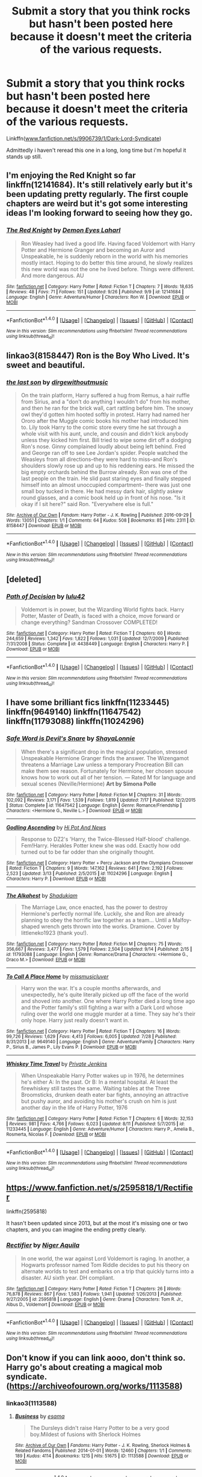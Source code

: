 #+TITLE: Submit a story that you think rocks but hasn't been posted here because it doesn't meet the criteria of the various requests.

* Submit a story that you think rocks but hasn't been posted here because it doesn't meet the criteria of the various requests.
:PROPERTIES:
:Author: viol8er
:Score: 15
:DateUnix: 1475276794.0
:DateShort: 2016-Oct-01
:FlairText: Recommendation
:END:
Linkffn([[http://www.fanfiction.net/s/9906739/1/Dark-Lord-Syndicate][www.fanfiction.net/s/9906739/1/Dark-Lord-Syndicate]])

Admittedly i haven't reread this one in a long, long time but i'm hopeful it stands up still.


** I'm enjoying the Red Knight so far linkffn(12141684). It's still relatively early but it's been updating pretty regularly. The first couple chapters are weird but it's got some interesting ideas I'm looking forward to seeing how they go.
:PROPERTIES:
:Score: 8
:DateUnix: 1475279751.0
:DateShort: 2016-Oct-01
:END:

*** [[http://www.fanfiction.net/s/12141684/1/][*/The Red Knight/*]] by [[https://www.fanfiction.net/u/335892/Demon-Eyes-Laharl][/Demon Eyes Laharl/]]

#+begin_quote
  Ron Weasley had lived a good life. Having faced Voldemort with Harry Potter and Hermione Granger and becoming an Auror and Unspeakable, he is suddenly reborn in the world with his memories mostly intact. Hoping to do better this time around, he slowly realizes this new world was not the one he lived before. Things were different. And more dangerous. AU
#+end_quote

^{/Site/: [[http://www.fanfiction.net/][fanfiction.net]] *|* /Category/: Harry Potter *|* /Rated/: Fiction T *|* /Chapters/: 7 *|* /Words/: 18,635 *|* /Reviews/: 48 *|* /Favs/: 71 *|* /Follows/: 151 *|* /Updated/: 9/26 *|* /Published/: 9/9 *|* /id/: 12141684 *|* /Language/: English *|* /Genre/: Adventure/Humor *|* /Characters/: Ron W. *|* /Download/: [[http://www.ff2ebook.com/old/ffn-bot/index.php?id=12141684&source=ff&filetype=epub][EPUB]] or [[http://www.ff2ebook.com/old/ffn-bot/index.php?id=12141684&source=ff&filetype=mobi][MOBI]]}

--------------

*FanfictionBot*^{1.4.0} *|* [[[https://github.com/tusing/reddit-ffn-bot/wiki/Usage][Usage]]] | [[[https://github.com/tusing/reddit-ffn-bot/wiki/Changelog][Changelog]]] | [[[https://github.com/tusing/reddit-ffn-bot/issues/][Issues]]] | [[[https://github.com/tusing/reddit-ffn-bot/][GitHub]]] | [[[https://www.reddit.com/message/compose?to=tusing][Contact]]]

^{/New in this version: Slim recommendations using/ ffnbot!slim! /Thread recommendations using/ linksub(thread_id)!}
:PROPERTIES:
:Author: FanfictionBot
:Score: 3
:DateUnix: 1475279783.0
:DateShort: 2016-Oct-01
:END:


** linkao3(8158447) Ron is the Boy Who Lived. It's sweet and beautiful.
:PROPERTIES:
:Score: 7
:DateUnix: 1475314071.0
:DateShort: 2016-Oct-01
:END:

*** [[http://archiveofourown.org/works/8158447][*/the last son/*]] by [[http://www.archiveofourown.org/users/dirgewithoutmusic/pseuds/dirgewithoutmusic][/dirgewithoutmusic/]]

#+begin_quote
  On the train platform, Harry suffered a hug from Remus, a hair ruffle from Sirius, and a "don't do anything I wouldn't do" from his mother, and then he ran for the brick wall, cart rattling before him. The snowy owl they'd gotten him hooted softly in protest. Harry had named her Ororo after the Muggle comic books his mother had introduced him to. Lily took Harry to the comic store every time he sat through a whole visit with his aunt, uncle, and cousin and didn't kick anybody unless they kicked him first. Bill tried to wipe some dirt off a dodging Ron's nose. Ginny complained loudly about being left behind. Fred and George ran off to see Lee Jordan's spider. People watched the Weasleys from all directions--they were hard to miss--and Ron's shoulders slowly rose up and up to his reddening ears. He missed the big empty orchards behind the Burrow already. Ron was one of the last people on the train. He slid past staring eyes and finally stepped himself into an almost unoccupied compartment-- there was just one small boy tucked in there. He had messy dark hair, slightly askew round glasses, and a comic book held up in front of his nose. "Is it okay if I sit here?" said Ron. "Everywhere else is full."
#+end_quote

^{/Site/: [[http://www.archiveofourown.org/][Archive of Our Own]] *|* /Fandom/: Harry Potter - J. K. Rowling *|* /Published/: 2016-09-29 *|* /Words/: 13051 *|* /Chapters/: 1/1 *|* /Comments/: 64 *|* /Kudos/: 508 *|* /Bookmarks/: 85 *|* /Hits/: 2311 *|* /ID/: 8158447 *|* /Download/: [[http://archiveofourown.org/downloads/di/dirgewithoutmusic/8158447/the%20last%20son.epub?updated_at=1475122217][EPUB]] or [[http://archiveofourown.org/downloads/di/dirgewithoutmusic/8158447/the%20last%20son.mobi?updated_at=1475122217][MOBI]]}

--------------

*FanfictionBot*^{1.4.0} *|* [[[https://github.com/tusing/reddit-ffn-bot/wiki/Usage][Usage]]] | [[[https://github.com/tusing/reddit-ffn-bot/wiki/Changelog][Changelog]]] | [[[https://github.com/tusing/reddit-ffn-bot/issues/][Issues]]] | [[[https://github.com/tusing/reddit-ffn-bot/][GitHub]]] | [[[https://www.reddit.com/message/compose?to=tusing][Contact]]]

^{/New in this version: Slim recommendations using/ ffnbot!slim! /Thread recommendations using/ linksub(thread_id)!}
:PROPERTIES:
:Author: FanfictionBot
:Score: 8
:DateUnix: 1475314102.0
:DateShort: 2016-Oct-01
:END:


** [deleted]
:PROPERTIES:
:Score: 5
:DateUnix: 1475278974.0
:DateShort: 2016-Oct-01
:END:

*** [[http://www.fanfiction.net/s/4438449/1/][*/Path of Decision/*]] by [[https://www.fanfiction.net/u/1642833/lulu42][/lulu42/]]

#+begin_quote
  Voldemort is in power, but the Wizarding World fights back. Harry Potter, Master of Death, is faced with a choice, move forward or change everything? Sandman Crossover COMPLETED!
#+end_quote

^{/Site/: [[http://www.fanfiction.net/][fanfiction.net]] *|* /Category/: Harry Potter *|* /Rated/: Fiction T *|* /Chapters/: 60 *|* /Words/: 244,659 *|* /Reviews/: 1,342 *|* /Favs/: 1,822 *|* /Follows/: 1,031 *|* /Updated/: 12/7/2009 *|* /Published/: 7/31/2008 *|* /Status/: Complete *|* /id/: 4438449 *|* /Language/: English *|* /Characters/: Harry P. *|* /Download/: [[http://www.ff2ebook.com/old/ffn-bot/index.php?id=4438449&source=ff&filetype=epub][EPUB]] or [[http://www.ff2ebook.com/old/ffn-bot/index.php?id=4438449&source=ff&filetype=mobi][MOBI]]}

--------------

*FanfictionBot*^{1.4.0} *|* [[[https://github.com/tusing/reddit-ffn-bot/wiki/Usage][Usage]]] | [[[https://github.com/tusing/reddit-ffn-bot/wiki/Changelog][Changelog]]] | [[[https://github.com/tusing/reddit-ffn-bot/issues/][Issues]]] | [[[https://github.com/tusing/reddit-ffn-bot/][GitHub]]] | [[[https://www.reddit.com/message/compose?to=tusing][Contact]]]

^{/New in this version: Slim recommendations using/ ffnbot!slim! /Thread recommendations using/ linksub(thread_id)!}
:PROPERTIES:
:Author: FanfictionBot
:Score: 2
:DateUnix: 1475279013.0
:DateShort: 2016-Oct-01
:END:


** I have some brilliant fics linkffn(11233445) linkffn(9649140) linkffn(11647542) linkffn(11793088) linkffn(11024296)
:PROPERTIES:
:Author: bigmoneybitches
:Score: 3
:DateUnix: 1475302835.0
:DateShort: 2016-Oct-01
:END:

*** [[http://www.fanfiction.net/s/11647542/1/][*/Safe Word is Devil's Snare/*]] by [[https://www.fanfiction.net/u/5869599/ShayaLonnie][/ShayaLonnie/]]

#+begin_quote
  When there's a significant drop in the magical population, stressed Unspeakable Hermione Granger finds the answer. The Wizengamot threatens a Marriage Law unless a temporary Procreation Bill can make them see reason. Fortunately for Hermione, her chosen spouse knows how to work out all of her tension. --- Rated M for language and sexual scenes (Neville/Hermione) *Art by Simona Polle*
#+end_quote

^{/Site/: [[http://www.fanfiction.net/][fanfiction.net]] *|* /Category/: Harry Potter *|* /Rated/: Fiction M *|* /Chapters/: 31 *|* /Words/: 102,092 *|* /Reviews/: 3,171 *|* /Favs/: 1,539 *|* /Follows/: 1,819 *|* /Updated/: 7/17 *|* /Published/: 12/2/2015 *|* /Status/: Complete *|* /id/: 11647542 *|* /Language/: English *|* /Genre/: Romance/Friendship *|* /Characters/: <Hermione G., Neville L.> *|* /Download/: [[http://www.ff2ebook.com/old/ffn-bot/index.php?id=11647542&source=ff&filetype=epub][EPUB]] or [[http://www.ff2ebook.com/old/ffn-bot/index.php?id=11647542&source=ff&filetype=mobi][MOBI]]}

--------------

[[http://www.fanfiction.net/s/11024296/1/][*/Godling Ascending/*]] by [[https://www.fanfiction.net/u/3195987/Hi-Pot-And-News][/Hi Pot And News/]]

#+begin_quote
  Response to DZ2's 'Harry, the Twice-Blessed Half-blood' challenge. Fem!Harry. Herakles Potter knew she was odd. Exactly how odd turned out to be far odder than she originally thought.
#+end_quote

^{/Site/: [[http://www.fanfiction.net/][fanfiction.net]] *|* /Category/: Harry Potter + Percy Jackson and the Olympians Crossover *|* /Rated/: Fiction T *|* /Chapters/: 9 *|* /Words/: 147,162 *|* /Reviews/: 641 *|* /Favs/: 2,192 *|* /Follows/: 2,523 *|* /Updated/: 3/13 *|* /Published/: 2/5/2015 *|* /id/: 11024296 *|* /Language/: English *|* /Characters/: Harry P. *|* /Download/: [[http://www.ff2ebook.com/old/ffn-bot/index.php?id=11024296&source=ff&filetype=epub][EPUB]] or [[http://www.ff2ebook.com/old/ffn-bot/index.php?id=11024296&source=ff&filetype=mobi][MOBI]]}

--------------

[[http://www.fanfiction.net/s/11793088/1/][*/The Alkahest/*]] by [[https://www.fanfiction.net/u/7547078/Shadukiam][/Shadukiam/]]

#+begin_quote
  The Marriage Law, once enacted, has the power to destroy Hermione's perfectly normal life. Luckily, she and Ron are already planning to obey the horrific law together as a team... Until a Malfoy-shaped wrench gets thrown into the works. Dramione. Cover by littleneko1923 (thank you!).
#+end_quote

^{/Site/: [[http://www.fanfiction.net/][fanfiction.net]] *|* /Category/: Harry Potter *|* /Rated/: Fiction M *|* /Chapters/: 75 *|* /Words/: 356,667 *|* /Reviews/: 3,477 *|* /Favs/: 1,579 *|* /Follows/: 2,504 *|* /Updated/: 9/14 *|* /Published/: 2/15 *|* /id/: 11793088 *|* /Language/: English *|* /Genre/: Romance/Drama *|* /Characters/: <Hermione G., Draco M.> *|* /Download/: [[http://www.ff2ebook.com/old/ffn-bot/index.php?id=11793088&source=ff&filetype=epub][EPUB]] or [[http://www.ff2ebook.com/old/ffn-bot/index.php?id=11793088&source=ff&filetype=mobi][MOBI]]}

--------------

[[http://www.fanfiction.net/s/9649140/1/][*/To Call A Place Home/*]] by [[https://www.fanfiction.net/u/3380788/missmusicluver][/missmusicluver/]]

#+begin_quote
  Harry won the war. It's a couple months afterwards, and unexpectedly, he's quite literally picked up off the face of the world and shoved into another. One where Harry Potter died a long time ago and the Potter family's still fighting a war with a Dark Lord whose ruling over the world one muggle murder at a time. They say he's their only hope. Harry just really doesn't want in.
#+end_quote

^{/Site/: [[http://www.fanfiction.net/][fanfiction.net]] *|* /Category/: Harry Potter *|* /Rated/: Fiction T *|* /Chapters/: 16 *|* /Words/: 99,726 *|* /Reviews/: 1,629 *|* /Favs/: 4,413 *|* /Follows/: 6,005 *|* /Updated/: 7/28 *|* /Published/: 8/31/2013 *|* /id/: 9649140 *|* /Language/: English *|* /Genre/: Adventure/Family *|* /Characters/: Harry P., Sirius B., James P., Lily Evans P. *|* /Download/: [[http://www.ff2ebook.com/old/ffn-bot/index.php?id=9649140&source=ff&filetype=epub][EPUB]] or [[http://www.ff2ebook.com/old/ffn-bot/index.php?id=9649140&source=ff&filetype=mobi][MOBI]]}

--------------

[[http://www.fanfiction.net/s/11233445/1/][*/Whiskey Time Travel/*]] by [[https://www.fanfiction.net/u/1556516/Private-Jenkins][/Private Jenkins/]]

#+begin_quote
  When Unspeakable Harry Potter wakes up in 1976, he determines he's either A: In the past. Or B: In a mental hospital. At least the firewhiskey still tastes the same. Waiting tables at the Three Broomsticks, drunken death eater bar fights, annoying an attractive but pushy auror, and avoiding his mother's crush on him is just another day in the life of Harry Potter, 1976
#+end_quote

^{/Site/: [[http://www.fanfiction.net/][fanfiction.net]] *|* /Category/: Harry Potter *|* /Rated/: Fiction T *|* /Chapters/: 6 *|* /Words/: 32,153 *|* /Reviews/: 981 *|* /Favs/: 4,766 *|* /Follows/: 6,023 *|* /Updated/: 8/11 *|* /Published/: 5/7/2015 *|* /id/: 11233445 *|* /Language/: English *|* /Genre/: Adventure/Humor *|* /Characters/: Harry P., Amelia B., Rosmerta, Nicolas F. *|* /Download/: [[http://www.ff2ebook.com/old/ffn-bot/index.php?id=11233445&source=ff&filetype=epub][EPUB]] or [[http://www.ff2ebook.com/old/ffn-bot/index.php?id=11233445&source=ff&filetype=mobi][MOBI]]}

--------------

*FanfictionBot*^{1.4.0} *|* [[[https://github.com/tusing/reddit-ffn-bot/wiki/Usage][Usage]]] | [[[https://github.com/tusing/reddit-ffn-bot/wiki/Changelog][Changelog]]] | [[[https://github.com/tusing/reddit-ffn-bot/issues/][Issues]]] | [[[https://github.com/tusing/reddit-ffn-bot/][GitHub]]] | [[[https://www.reddit.com/message/compose?to=tusing][Contact]]]

^{/New in this version: Slim recommendations using/ ffnbot!slim! /Thread recommendations using/ linksub(thread_id)!}
:PROPERTIES:
:Author: FanfictionBot
:Score: 2
:DateUnix: 1475302866.0
:DateShort: 2016-Oct-01
:END:


** [[https://www.fanfiction.net/s/2595818/1/Rectifier]]

linkffn(2595818)

It hasn't been updated since 2013, but at the most it's missing one or two chapters, and you can imagine the ending pretty clearly.
:PROPERTIES:
:Author: Arcvalons
:Score: 5
:DateUnix: 1475344587.0
:DateShort: 2016-Oct-01
:END:

*** [[http://www.fanfiction.net/s/2595818/1/][*/Rectifier/*]] by [[https://www.fanfiction.net/u/505933/Niger-Aquila][/Niger Aquila/]]

#+begin_quote
  In one world, the war against Lord Voldemort is raging. In another, a Hogwarts professor named Tom Riddle decides to put his theory on alternate worlds to test and embarks on a trip that quickly turns into a disaster. AU sixth year. DH compliant.
#+end_quote

^{/Site/: [[http://www.fanfiction.net/][fanfiction.net]] *|* /Category/: Harry Potter *|* /Rated/: Fiction T *|* /Chapters/: 26 *|* /Words/: 76,878 *|* /Reviews/: 867 *|* /Favs/: 1,583 *|* /Follows/: 1,941 *|* /Updated/: 1/26/2013 *|* /Published/: 9/27/2005 *|* /id/: 2595818 *|* /Language/: English *|* /Genre/: Drama *|* /Characters/: Tom R. Jr., Albus D., Voldemort *|* /Download/: [[http://www.ff2ebook.com/old/ffn-bot/index.php?id=2595818&source=ff&filetype=epub][EPUB]] or [[http://www.ff2ebook.com/old/ffn-bot/index.php?id=2595818&source=ff&filetype=mobi][MOBI]]}

--------------

*FanfictionBot*^{1.4.0} *|* [[[https://github.com/tusing/reddit-ffn-bot/wiki/Usage][Usage]]] | [[[https://github.com/tusing/reddit-ffn-bot/wiki/Changelog][Changelog]]] | [[[https://github.com/tusing/reddit-ffn-bot/issues/][Issues]]] | [[[https://github.com/tusing/reddit-ffn-bot/][GitHub]]] | [[[https://www.reddit.com/message/compose?to=tusing][Contact]]]

^{/New in this version: Slim recommendations using/ ffnbot!slim! /Thread recommendations using/ linksub(thread_id)!}
:PROPERTIES:
:Author: FanfictionBot
:Score: 1
:DateUnix: 1475344619.0
:DateShort: 2016-Oct-01
:END:


** Don't know if you can link aooo, don't think so. Harry go's about creating a magical mob syndicate.([[https://archiveofourown.org/works/1113588]])
:PROPERTIES:
:Author: Sefera17
:Score: 3
:DateUnix: 1475282062.0
:DateShort: 2016-Oct-01
:END:

*** linkao3(1113588)
:PROPERTIES:
:Author: wordhammer
:Score: 2
:DateUnix: 1475282320.0
:DateShort: 2016-Oct-01
:END:

**** [[http://archiveofourown.org/works/1113588][*/Business/*]] by [[http://www.archiveofourown.org/users/esama/pseuds/esama][/esama/]]

#+begin_quote
  The Dursleys didn't raise Harry Potter to be a very good boy.Mildest of fusions with Sherlock Holmes
#+end_quote

^{/Site/: [[http://www.archiveofourown.org/][Archive of Our Own]] *|* /Fandoms/: Harry Potter - J. K. Rowling, Sherlock Holmes & Related Fandoms *|* /Published/: 2014-01-01 *|* /Words/: 12460 *|* /Chapters/: 1/1 *|* /Comments/: 189 *|* /Kudos/: 4114 *|* /Bookmarks/: 1215 *|* /Hits/: 51675 *|* /ID/: 1113588 *|* /Download/: [[http://archiveofourown.org/downloads/es/esama/1113588/Business.epub?updated_at=1388579989][EPUB]] or [[http://archiveofourown.org/downloads/es/esama/1113588/Business.mobi?updated_at=1388579989][MOBI]]}

--------------

*FanfictionBot*^{1.4.0} *|* [[[https://github.com/tusing/reddit-ffn-bot/wiki/Usage][Usage]]] | [[[https://github.com/tusing/reddit-ffn-bot/wiki/Changelog][Changelog]]] | [[[https://github.com/tusing/reddit-ffn-bot/issues/][Issues]]] | [[[https://github.com/tusing/reddit-ffn-bot/][GitHub]]] | [[[https://www.reddit.com/message/compose?to=tusing][Contact]]]

^{/New in this version: Slim recommendations using/ ffnbot!slim! /Thread recommendations using/ linksub(thread_id)!}
:PROPERTIES:
:Author: FanfictionBot
:Score: 2
:DateUnix: 1475282323.0
:DateShort: 2016-Oct-01
:END:


**** Ah, thankyou.
:PROPERTIES:
:Author: Sefera17
:Score: 1
:DateUnix: 1475384869.0
:DateShort: 2016-Oct-02
:END:


** Linkffn(When Gilderoy Met Dolores by megamatt09) - I have been wanting to rec this one shot fic since I read it. Unfortunately never got the opportunity before now.
:PROPERTIES:
:Author: RandomNameTakenToo
:Score: 3
:DateUnix: 1475330255.0
:DateShort: 2016-Oct-01
:END:

*** [[http://www.fanfiction.net/s/12066994/1/][*/When Gilderoy Met Dolores/*]] by [[https://www.fanfiction.net/u/424665/megamatt09][/megamatt09/]]

#+begin_quote
  Gilderoy Lockhart has a book signing where he comes face to face with the Senior Undersecretary of the Minister of Magic.
#+end_quote

^{/Site/: [[http://www.fanfiction.net/][fanfiction.net]] *|* /Category/: Harry Potter *|* /Rated/: Fiction T *|* /Words/: 1,075 *|* /Reviews/: 17 *|* /Favs/: 15 *|* /Follows/: 9 *|* /Published/: 7/24 *|* /Status/: Complete *|* /id/: 12066994 *|* /Language/: English *|* /Genre/: Humor/Horror *|* /Characters/: Gilderoy L., Dolores U. *|* /Download/: [[http://www.ff2ebook.com/old/ffn-bot/index.php?id=12066994&source=ff&filetype=epub][EPUB]] or [[http://www.ff2ebook.com/old/ffn-bot/index.php?id=12066994&source=ff&filetype=mobi][MOBI]]}

--------------

*FanfictionBot*^{1.4.0} *|* [[[https://github.com/tusing/reddit-ffn-bot/wiki/Usage][Usage]]] | [[[https://github.com/tusing/reddit-ffn-bot/wiki/Changelog][Changelog]]] | [[[https://github.com/tusing/reddit-ffn-bot/issues/][Issues]]] | [[[https://github.com/tusing/reddit-ffn-bot/][GitHub]]] | [[[https://www.reddit.com/message/compose?to=tusing][Contact]]]

^{/New in this version: Slim recommendations using/ ffnbot!slim! /Thread recommendations using/ linksub(thread_id)!}
:PROPERTIES:
:Author: FanfictionBot
:Score: 1
:DateUnix: 1475330291.0
:DateShort: 2016-Oct-01
:END:


** One of the funnier things I've read on AO3, YMMV if you don't read scientific journals very much, but still wonderful. The best graphs in a fanfic, hands down. linkao3(811963)

*EDIT*:fixed link
:PROPERTIES:
:Author: LoveableJeron
:Score: 3
:DateUnix: 1475331599.0
:DateShort: 2016-Oct-01
:END:

*** linkao3(3811963) You missed the '3' part of 'ao3' unfortunately
:PROPERTIES:
:Author: waylandertheslayer
:Score: 1
:DateUnix: 1475340078.0
:DateShort: 2016-Oct-01
:END:

**** I think the op just hit open bracket too soon linkao3(811963) let's see.
:PROPERTIES:
:Author: viol8er
:Score: 2
:DateUnix: 1475344710.0
:DateShort: 2016-Oct-01
:END:

***** [[http://archiveofourown.org/works/811963][*/Ever so slightly longer but not quite as thick: Toward a quantitative literary sexology of Harry Potter fanfiction/*]] by [[http://www.archiveofourown.org/users/blythely/pseuds/blythely/users/Circe_Tigana/pseuds/Circe_Tigana][/blythelyCirce_Tigana/]]

#+begin_quote
  Discussion regarding fanfiction tropes produced the observation that in one subset of Harry Potter fanfiction, "Harry/Draco slash" [HDS], Harry has a short, thick dick, while Draco's penis is long and thin. We tested the hypothesis that there was a consistent difference in how these two characters' genitalia were described. Additionally, we tested the hypothesis that slash fiction authors in this subset of fandom did not place equal emphasis on the description of testicles as compared with penii. We surveyed 100 HDS stories in online fanfiction archives and collected data on sexual description and content. Here we present the first quantitative test of fanon stereotypes and show that these explicitly sexual stories contain low levels of visual/sensory genital descriptions. Qualitative comparisons demonstrate trends in support of both hypotheses, although sample sizes prevent statistical significance. We use these findings to discuss how fanon may develop despite the incorrect assumption of perceived ubiquity.
#+end_quote

^{/Site/: [[http://www.archiveofourown.org/][Archive of Our Own]] *|* /Fandoms/: Harry Potter - J. K. Rowling, Science - Fandom *|* /Published/: 2013-05-21 *|* /Words/: 3577 *|* /Chapters/: 1/1 *|* /Comments/: 27 *|* /Kudos/: 114 *|* /Bookmarks/: 41 *|* /Hits/: 2090 *|* /ID/: 811963 *|* /Download/: [[http://archiveofourown.org/downloads/bl/blythely-Circe_Tigana/811963/Ever%20so%20slightly%20longer%20but.epub?updated_at=1387630267][EPUB]] or [[http://archiveofourown.org/downloads/bl/blythely-Circe_Tigana/811963/Ever%20so%20slightly%20longer%20but.mobi?updated_at=1387630267][MOBI]]}

--------------

*FanfictionBot*^{1.4.0} *|* [[[https://github.com/tusing/reddit-ffn-bot/wiki/Usage][Usage]]] | [[[https://github.com/tusing/reddit-ffn-bot/wiki/Changelog][Changelog]]] | [[[https://github.com/tusing/reddit-ffn-bot/issues/][Issues]]] | [[[https://github.com/tusing/reddit-ffn-bot/][GitHub]]] | [[[https://www.reddit.com/message/compose?to=tusing][Contact]]]

^{/New in this version: Slim recommendations using/ ffnbot!slim! /Thread recommendations using/ linksub(thread_id)!}
:PROPERTIES:
:Author: FanfictionBot
:Score: 2
:DateUnix: 1475344712.0
:DateShort: 2016-Oct-01
:END:


***** You have the right of it, my bad.
:PROPERTIES:
:Author: LoveableJeron
:Score: 2
:DateUnix: 1475346797.0
:DateShort: 2016-Oct-01
:END:


** This one was sadly unfinished, and I believe abandoned, but this was one of my favorite Next Generation fics.

Albus, Rose and a few of the other kids use an advanced Pensieve to show Harry, Ron and Hermione that despite his many faults, Scorpius Malfoy is not his father and is trying to change for the better.

[[https://www.fanfiction.net/s/7715855/1/Truth-Will-Out]]
:PROPERTIES:
:Author: CryptidGrimnoir
:Score: 3
:DateUnix: 1475345834.0
:DateShort: 2016-Oct-01
:END:


** Linkao3(Future's Past by darkseraphina)

Which is a femHarry who goes back in time to fix things. It does at least have a VERY original point of departure for changing the timeline. And a romance with essentially an OC with a canon name - but probably not one anyone would think of.
:PROPERTIES:
:Author: t1mepiece
:Score: 2
:DateUnix: 1475280015.0
:DateShort: 2016-Oct-01
:END:

*** [[http://archiveofourown.org/works/6762790][*/Future's Past/*]] by [[http://www.archiveofourown.org/users/darkseraphina/pseuds/darkseraphina][/darkseraphina/]]

#+begin_quote
  Her godfather is dead. So is Tom Riddle, which appears to be the only thing anyone else cares about. Oh, and getting ahold of her, her money, and her titles. Fuck that noise. Ianthe learned how to Maraud from the best, and she doesn't intend to take this lying down.She intends to change a single moment in time - and change the life of her godfather, herself, and the whole of Magical Britain. That the price for that change is all that she is, including her life? There's always a price.Merlin showing up and telling her that the price of her actions isn't her death? Not part of her calculations. Changing the past is surprisingly easy. Living it might just be harder. Especially when the lives she changed to save the future collide with the one she now lives, thirty years in the past.
#+end_quote

^{/Site/: [[http://www.archiveofourown.org/][Archive of Our Own]] *|* /Fandom/: Harry Potter - J. K. Rowling *|* /Published/: 2016-05-06 *|* /Completed/: 2016-05-07 *|* /Words/: 40956 *|* /Chapters/: 15/15 *|* /Comments/: 94 *|* /Kudos/: 836 *|* /Bookmarks/: 371 *|* /Hits/: 11319 *|* /ID/: 6762790 *|* /Download/: [[http://archiveofourown.org/downloads/da/darkseraphina/6762790/Futures%20Past.epub?updated_at=1463129153][EPUB]] or [[http://archiveofourown.org/downloads/da/darkseraphina/6762790/Futures%20Past.mobi?updated_at=1463129153][MOBI]]}

--------------

*FanfictionBot*^{1.4.0} *|* [[[https://github.com/tusing/reddit-ffn-bot/wiki/Usage][Usage]]] | [[[https://github.com/tusing/reddit-ffn-bot/wiki/Changelog][Changelog]]] | [[[https://github.com/tusing/reddit-ffn-bot/issues/][Issues]]] | [[[https://github.com/tusing/reddit-ffn-bot/][GitHub]]] | [[[https://www.reddit.com/message/compose?to=tusing][Contact]]]

^{/New in this version: Slim recommendations using/ ffnbot!slim! /Thread recommendations using/ linksub(thread_id)!}
:PROPERTIES:
:Author: FanfictionBot
:Score: 1
:DateUnix: 1475280048.0
:DateShort: 2016-Oct-01
:END:


** linkffn(1921201)

A Harry starts training for the war story. But, you know, actually good.
:PROPERTIES:
:Author: T0lias
:Score: 2
:DateUnix: 1475330700.0
:DateShort: 2016-Oct-01
:END:

*** [[http://www.fanfiction.net/s/1921201/1/][*/Harry Potter and the Dance of the Warrior/*]] by [[https://www.fanfiction.net/u/614073/LordDragon73][/LordDragon73/]]

#+begin_quote
  Harry Potter understands now what he was born to be. A weapon plain and simple. After another attack and threats made, guilt wells up inside him. He turns almost exclusively to training solo. His friends try to keep close, but Harry is pushing everyone aw
#+end_quote

^{/Site/: [[http://www.fanfiction.net/][fanfiction.net]] *|* /Category/: Harry Potter *|* /Rated/: Fiction T *|* /Chapters/: 10 *|* /Words/: 95,864 *|* /Reviews/: 321 *|* /Favs/: 468 *|* /Follows/: 347 *|* /Updated/: 7/30/2004 *|* /Published/: 6/20/2004 *|* /id/: 1921201 *|* /Language/: English *|* /Genre/: Drama/Adventure *|* /Download/: [[http://www.ff2ebook.com/old/ffn-bot/index.php?id=1921201&source=ff&filetype=epub][EPUB]] or [[http://www.ff2ebook.com/old/ffn-bot/index.php?id=1921201&source=ff&filetype=mobi][MOBI]]}

--------------

*FanfictionBot*^{1.4.0} *|* [[[https://github.com/tusing/reddit-ffn-bot/wiki/Usage][Usage]]] | [[[https://github.com/tusing/reddit-ffn-bot/wiki/Changelog][Changelog]]] | [[[https://github.com/tusing/reddit-ffn-bot/issues/][Issues]]] | [[[https://github.com/tusing/reddit-ffn-bot/][GitHub]]] | [[[https://www.reddit.com/message/compose?to=tusing][Contact]]]

^{/New in this version: Slim recommendations using/ ffnbot!slim! /Thread recommendations using/ linksub(thread_id)!}
:PROPERTIES:
:Author: FanfictionBot
:Score: 1
:DateUnix: 1475330722.0
:DateShort: 2016-Oct-01
:END:


** Got sucked into this last night - linkffn(As Black as Night)
:PROPERTIES:
:Author: midasgoldentouch
:Score: 2
:DateUnix: 1475351227.0
:DateShort: 2016-Oct-01
:END:

*** [[http://www.fanfiction.net/s/7936530/1/][*/As Black As Night/*]] by [[https://www.fanfiction.net/u/2796280/Roses-and-Lavender][/Roses and Lavender/]]

#+begin_quote
  The House of Black still stands. The House of Black will always stand. But what happened after Hallowe'en 1981? Dynastic feuds, family politics and maybe, just maybe, a hope which can be found in the dark of night, and the darkest of hearts. Not your typical Sirius-has-a-daughter story. Rated M. Complete.
#+end_quote

^{/Site/: [[http://www.fanfiction.net/][fanfiction.net]] *|* /Category/: Harry Potter *|* /Rated/: Fiction M *|* /Chapters/: 98 *|* /Words/: 254,332 *|* /Reviews/: 698 *|* /Favs/: 346 *|* /Follows/: 236 *|* /Updated/: 2/12/2013 *|* /Published/: 3/18/2012 *|* /Status/: Complete *|* /id/: 7936530 *|* /Language/: English *|* /Genre/: Drama/Family *|* /Characters/: Sirius B., Cassiopeia B. *|* /Download/: [[http://www.ff2ebook.com/old/ffn-bot/index.php?id=7936530&source=ff&filetype=epub][EPUB]] or [[http://www.ff2ebook.com/old/ffn-bot/index.php?id=7936530&source=ff&filetype=mobi][MOBI]]}

--------------

*FanfictionBot*^{1.4.0} *|* [[[https://github.com/tusing/reddit-ffn-bot/wiki/Usage][Usage]]] | [[[https://github.com/tusing/reddit-ffn-bot/wiki/Changelog][Changelog]]] | [[[https://github.com/tusing/reddit-ffn-bot/issues/][Issues]]] | [[[https://github.com/tusing/reddit-ffn-bot/][GitHub]]] | [[[https://www.reddit.com/message/compose?to=tusing][Contact]]]

^{/New in this version: Slim recommendations using/ ffnbot!slim! /Thread recommendations using/ linksub(thread_id)!}
:PROPERTIES:
:Author: FanfictionBot
:Score: 1
:DateUnix: 1475351248.0
:DateShort: 2016-Oct-01
:END:


** linkao3(1149623)

Harry pretty much takes over the world. Possibly out of spite. I really like fics where the magical world is revealed, but so few of them are actually good. This one is excellent. It's written in essay format, in case that's a deal breaker for you.
:PROPERTIES:
:Author: Trtlepowah
:Score: 2
:DateUnix: 1475357843.0
:DateShort: 2016-Oct-02
:END:

*** [[http://archiveofourown.org/works/1149623][*/Disillusion, by Hermione Granger/*]] by [[http://www.archiveofourown.org/users/esama/pseuds/esama][/esama/]]

#+begin_quote
  Harry Potter went down in history as the man who destroyed the magical world. He received a Nobel Prize for it.
#+end_quote

^{/Site/: [[http://www.archiveofourown.org/][Archive of Our Own]] *|* /Fandom/: Harry Potter - J. K. Rowling *|* /Published/: 2014-01-23 *|* /Words/: 11871 *|* /Chapters/: 1/1 *|* /Comments/: 42 *|* /Kudos/: 808 *|* /Bookmarks/: 245 *|* /Hits/: 19602 *|* /ID/: 1149623 *|* /Download/: [[http://archiveofourown.org/downloads/es/esama/1149623/Disillusion%20by%20Hermione%20Granger.epub?updated_at=1390504372][EPUB]] or [[http://archiveofourown.org/downloads/es/esama/1149623/Disillusion%20by%20Hermione%20Granger.mobi?updated_at=1390504372][MOBI]]}

--------------

*FanfictionBot*^{1.4.0} *|* [[[https://github.com/tusing/reddit-ffn-bot/wiki/Usage][Usage]]] | [[[https://github.com/tusing/reddit-ffn-bot/wiki/Changelog][Changelog]]] | [[[https://github.com/tusing/reddit-ffn-bot/issues/][Issues]]] | [[[https://github.com/tusing/reddit-ffn-bot/][GitHub]]] | [[[https://www.reddit.com/message/compose?to=tusing][Contact]]]

^{/New in this version: Slim recommendations using/ ffnbot!slim! /Thread recommendations using/ linksub(thread_id)!}
:PROPERTIES:
:Author: FanfictionBot
:Score: 1
:DateUnix: 1475357867.0
:DateShort: 2016-Oct-02
:END:


** [[http://www.fanfiction.net/s/9906739/1/][*/Dark Lord Syndicate/*]] by [[https://www.fanfiction.net/u/1335478/Yunaine][/Yunaine/]]

#+begin_quote
  Taking over the world is a career like any other. He could live with the bad hours, the lousy pay, the non-existent healthcare, the incompetent colleagues, and every other hurdle that came along. If only his boss didn't thwart his every attempt ... - Set at the very beginning; Parody
#+end_quote

^{/Site/: [[http://www.fanfiction.net/][fanfiction.net]] *|* /Category/: Harry Potter *|* /Rated/: Fiction T *|* /Words/: 2,312 *|* /Reviews/: 55 *|* /Favs/: 395 *|* /Follows/: 140 *|* /Published/: 12/7/2013 *|* /Status/: Complete *|* /id/: 9906739 *|* /Language/: English *|* /Genre/: Humor *|* /Characters/: Harry P. *|* /Download/: [[http://www.ff2ebook.com/old/ffn-bot/index.php?id=9906739&source=ff&filetype=epub][EPUB]] or [[http://www.ff2ebook.com/old/ffn-bot/index.php?id=9906739&source=ff&filetype=mobi][MOBI]]}

--------------

*FanfictionBot*^{1.4.0} *|* [[[https://github.com/tusing/reddit-ffn-bot/wiki/Usage][Usage]]] | [[[https://github.com/tusing/reddit-ffn-bot/wiki/Changelog][Changelog]]] | [[[https://github.com/tusing/reddit-ffn-bot/issues/][Issues]]] | [[[https://github.com/tusing/reddit-ffn-bot/][GitHub]]] | [[[https://www.reddit.com/message/compose?to=tusing][Contact]]]

^{/New in this version: Slim recommendations using/ ffnbot!slim! /Thread recommendations using/ linksub(thread_id)!}
:PROPERTIES:
:Author: FanfictionBot
:Score: 1
:DateUnix: 1475276816.0
:DateShort: 2016-Oct-01
:END:


** [[https://www.fanfiction.net/s/8240514/1/The-Son-of-Lord-Voldemort]]

I've never seen it rec'd, despite the fact its plot and world-building is probably one of the best ever done on ff.net in my opinion. Great read if you don't mind the grammatical errors the author makes, especially in the first chapters. The author hasn't updated it since March.
:PROPERTIES:
:Author: EspilonPineapple
:Score: 1
:DateUnix: 1475280566.0
:DateShort: 2016-Oct-01
:END:


** [deleted]
:PROPERTIES:
:Score: 1
:DateUnix: 1475310552.0
:DateShort: 2016-Oct-01
:END:

*** [[http://www.fanfiction.net/s/4951074/1/][*/Harry's Little Army of Psychos/*]] by [[https://www.fanfiction.net/u/1122504/RuneWitchSakura][/RuneWitchSakura/]]

#+begin_quote
  Oneshot from Ron's POV. Ron tries to explain to the twins just how Harry made the Ministry of Magic make a new classification for magical creatures, and why the puffskeins were now considered the scariest magical creature of all time. No pairings.
#+end_quote

^{/Site/: [[http://www.fanfiction.net/][fanfiction.net]] *|* /Category/: Harry Potter *|* /Rated/: Fiction T *|* /Words/: 4,308 *|* /Reviews/: 686 *|* /Favs/: 5,125 *|* /Follows/: 872 *|* /Published/: 3/27/2009 *|* /Status/: Complete *|* /id/: 4951074 *|* /Language/: English *|* /Genre/: Humor/Adventure *|* /Characters/: Ron W., Harry P. *|* /Download/: [[http://www.ff2ebook.com/old/ffn-bot/index.php?id=4951074&source=ff&filetype=epub][EPUB]] or [[http://www.ff2ebook.com/old/ffn-bot/index.php?id=4951074&source=ff&filetype=mobi][MOBI]]}

--------------

*FanfictionBot*^{1.4.0} *|* [[[https://github.com/tusing/reddit-ffn-bot/wiki/Usage][Usage]]] | [[[https://github.com/tusing/reddit-ffn-bot/wiki/Changelog][Changelog]]] | [[[https://github.com/tusing/reddit-ffn-bot/issues/][Issues]]] | [[[https://github.com/tusing/reddit-ffn-bot/][GitHub]]] | [[[https://www.reddit.com/message/compose?to=tusing][Contact]]]

^{/New in this version: Slim recommendations using/ ffnbot!slim! /Thread recommendations using/ linksub(thread_id)!}
:PROPERTIES:
:Author: FanfictionBot
:Score: 1
:DateUnix: 1475310576.0
:DateShort: 2016-Oct-01
:END:


** [deleted]
:PROPERTIES:
:Score: 1
:DateUnix: 1475365439.0
:DateShort: 2016-Oct-02
:END:

*** [[http://www.fanfiction.net/s/4903653/1/][*/In which Snape befriends an old grey donkey/*]] by [[https://www.fanfiction.net/u/783424/Plenty-O-Custard][/Plenty O'Custard/]] (1,796 words, complete; /Download/: [[http://www.ff2ebook.com/old/ffn-bot/index.php?id=4903653&source=ff&filetype=epub][EPUB]] or [[http://www.ff2ebook.com/old/ffn-bot/index.php?id=4903653&source=ff&filetype=mobi][MOBI]])

#+begin_quote
  Crossover: Harry Potter x Winnie-the-Pooh. In which Snape befriends an old grey donkey, and life is gloomy, as usual. Snape and Eeyore gen.
#+end_quote

[[http://www.fanfiction.net/s/2344336/1/][*/A Little Lunacy/*]] by [[https://www.fanfiction.net/u/768219/BellonaBellatrix][/BellonaBellatrix/]] (90,841 words; /Download/: [[http://www.ff2ebook.com/old/ffn-bot/index.php?id=2344336&source=ff&filetype=epub][EPUB]] or [[http://www.ff2ebook.com/old/ffn-bot/index.php?id=2344336&source=ff&filetype=mobi][MOBI]])

#+begin_quote
  All good plans go awry sometimes. Luna can attest to that. Her first year was a strange one, and Luna decides to take matters into her own hands. In her sixth, she sees too much and pays the price. TRLL
#+end_quote

[[http://www.fanfiction.net/s/9097983/1/][*/Without Thorn the Rose/*]] by [[https://www.fanfiction.net/u/2488014/Threadbare-Threnody][/Threadbare Threnody/]] (90,814 words, complete; /Download/: [[http://www.ff2ebook.com/old/download.php?id=9097983&filetype=epub][EPUB]] or [[http://www.ff2ebook.com/old/download.php?id=9097983&filetype=mobi][MOBI]])

#+begin_quote
  A bittersweet coming-of-age story for fans of good writing. Lily died, and left James to raise a stranger's son alone. In the shadows of Azkaban, Harry learns from Dementors and Death Eaters, while in the caverns of the sea a mysterious power awaits the chance to steal his soul. Warnings inside.
#+end_quote

[[http://archiveofourown.org/works/853463][*/Regrets Collect Like Old Friends/*]] by [[http://archiveofourown.org/users/ScotlandEvander/pseuds/ScotlandEvander][/ScotlandEvander/]] (72634 words; /Download/: [[http://archiveofourown.org/downloads/Sc/ScotlandEvander/853463/Regrets%20Collect%20Like%20Old.epub?updated_at=1387630346][EPUB]] or [[http://archiveofourown.org/downloads/Sc/ScotlandEvander/853463/Regrets%20Collect%20Like%20Old.mobi?updated_at=1387630346][MOBI]])

#+begin_quote
  Traveling into the past, Draco Malfoy finds himself in his eleven-year-old body with all his memories from the past seventeen years. Using this knowledge, he sets out change time. His first mission: befriend Harry Potter.
#+end_quote

[[http://www.fanfiction.net/s/4810036/1/][*/On a Train, Switching Tracks/*]] by [[https://www.fanfiction.net/u/1810143/Mede][/Mede/]] (21,534 words; /Download/: [[http://www.ff2ebook.com/old/ffn-bot/index.php?id=4810036&source=ff&filetype=epub][EPUB]] or [[http://www.ff2ebook.com/old/ffn-bot/index.php?id=4810036&source=ff&filetype=mobi][MOBI]])

#+begin_quote
  First year: "Celebrities," Harry said. "Fame makes them mad. I take it the wizarding world doesn't really have them, then?" Draco and Ron exchanged glances. "No, not really." AU, assorted oneshots and snippets.
#+end_quote

[[http://www.fanfiction.net/s/9727741/1/][*/The Point of No Return/*]] by [[https://www.fanfiction.net/u/241121/Araceil][/Araceil/]] (22,133 words; /Download/: [[http://www.ff2ebook.com/old/ffn-bot/index.php?id=9727741&source=ff&filetype=epub][EPUB]] or [[http://www.ff2ebook.com/old/ffn-bot/index.php?id=9727741&source=ff&filetype=mobi][MOBI]])

#+begin_quote
  (Adopted from Monsters-Need-Love-Too) A faulty Portkey, a mangled leg, a dead classmate, a pair of wands, and a one way ticket to Isla Sorna. Today just isn't Harry Potter's day. Neither is tomorrow. Next week isn't looking too good either. Next month? How about next year? No? DAMN! (BAMF!Survivor!Harry, Slash, Timeline compliant.)
#+end_quote

[[http://archiveofourown.org/works/4656216][*/Corvus Fallere, Book 1/*]] by [[http://archiveofourown.org/users/Mousewrites/pseuds/Mousewrites][/Mousewrites/]] (41322 words; /Download/: [[http://archiveofourown.org/downloads/Mo/Mousewrites/4656216/Corvus%20Fallere%20Book%201.epub?updated_at=1440898711][EPUB]] or [[http://archiveofourown.org/downloads/Mo/Mousewrites/4656216/Corvus%20Fallere%20Book%201.mobi?updated_at=1440898711][MOBI]])

#+begin_quote
  How long do you fight when you've already lost? Harry, Ron, and Hermione must survive in a world where all is not what it seems; but what it seems is unbearable.
#+end_quote

[[http://www.fanfiction.net/s/3581949/1/][*/Shift/*]] by [[https://www.fanfiction.net/u/626703/moonfyre][/moonfyre/]] (55,208 words, complete; /Download/: [[http://www.ff2ebook.com/old/ffn-bot/index.php?id=3581949&source=ff&filetype=epub][EPUB]] or [[http://www.ff2ebook.com/old/ffn-bot/index.php?id=3581949&source=ff&filetype=mobi][MOBI]])

#+begin_quote
  7 year old Harry is discovered missing only a day before Sirius Black escapes Azkaban. An angry werewolf, among others, tries to find him before the criminal does. Little does anyone know, Harry has a secret of his own...
#+end_quote

[[http://www.fanfiction.net/s/4086213/1/][*/Lost Hope/*]] by [[https://www.fanfiction.net/u/1451314/Adari][/Adari/]] (63,857 words, complete; /Download/: [[http://www.ff2ebook.com/old/download.php?id=4086213&filetype=epub][EPUB]] or [[http://www.ff2ebook.com/old/download.php?id=4086213&filetype=mobi][MOBI]])

#+begin_quote
  The plan was perfect. The execution was even better...but they all forgot to consult the Sorting Hat who had its own views. After all, what can you expect from the hat which contains all four founders?
#+end_quote

[[http://www.fanfiction.net/s/10099028/1/][*/Murder Most Horrid/*]] by [[https://www.fanfiction.net/u/1285752/Useful-Oxymoron][/Useful Oxymoron/]] (425,417 words, complete; /Download/: [[http://www.ff2ebook.com/old/download.php?id=10099028&filetype=epub][EPUB]] or [[http://www.ff2ebook.com/old/download.php?id=10099028&filetype=mobi][MOBI]])

#+begin_quote
  In a world where Voldemort never existed, Bellatrix Black is a cynical and dour detective working for the Department of Magical Law Enforcement, subdivision Magical Homicides. When she is tasked to solve a murder at Hogwarts, a certain resident genius called Hermione Granger happens to be her prime suspect. AU, Bellamione, liberal amounts of fluff.
#+end_quote

[[http://www.fanfiction.net/s/4081448/1/][*/Guy Fawkes Day/*]] by [[https://www.fanfiction.net/u/391611/MisterQ][/MisterQ/]] (3,149 words, complete; /Download/: [[http://www.ff2ebook.com/old/ffn-bot/index.php?id=4081448&source=ff&filetype=epub][EPUB]] or [[http://www.ff2ebook.com/old/ffn-bot/index.php?id=4081448&source=ff&filetype=mobi][MOBI]])

#+begin_quote
  Harry Potter destroys Magical England
#+end_quote

[[http://www.fanfiction.net/s/9911469/1/][*/Lily and the Art of Being Sisyphus/*]] by [[https://www.fanfiction.net/u/1318815/The-Carnivorous-Muffin][/The Carnivorous Muffin/]] (211,335 words; /Download/: [[http://www.ff2ebook.com/old/download.php?id=9911469&filetype=epub][EPUB]] or [[http://www.ff2ebook.com/old/download.php?id=9911469&filetype=mobi][MOBI]])

#+begin_quote
  Lily is not quite a normal little girl. The Dursleys always say she's a freak just like her freakish parents, her uncle Death seems to be convinced she's the grim reaper, and her ever political and invisible best friend Wizard Lenin just thinks she should take over the world. On top of all that the secret society of wizards think she's Jesus. AU female!Harry among other things.
#+end_quote

[[http://www.fanfiction.net/s/1260679/1/][*/Realizations/*]] by [[https://www.fanfiction.net/u/352362/Wishweaver][/Wishweaver/]] (264,047 words; /Download/: [[http://www.ff2ebook.com/old/ffn-bot/index.php?id=1260679&source=ff&filetype=epub][EPUB]] or [[http://www.ff2ebook.com/old/ffn-bot/index.php?id=1260679&source=ff&filetype=mobi][MOBI]])

#+begin_quote
  Harry returns to Privet Drive after 4th year and finds it...empty! What do you do when you can't go to your friends for help? Additional Story Notes FYI: a. AU Summer before Fifth Year Fic, b. Not particularly fast paced.
#+end_quote

--------------

/slim!FanfictionBot/^{1.4.0}. Note that some story data has been sourced from older threads, and may be out of date.
:PROPERTIES:
:Author: FanfictionBot
:Score: 1
:DateUnix: 1475365456.0
:DateShort: 2016-Oct-02
:END:


*** It could be. It's just occasionally I want to see what people love that never come up since they don't match what others are looking for. Maybe when I upload chapters(the sixth of the month), I'll also do this(starting in november).
:PROPERTIES:
:Author: viol8er
:Score: 1
:DateUnix: 1475365564.0
:DateShort: 2016-Oct-02
:END:


*** Sure, I'll dig up some threads and start a page soon.
:PROPERTIES:
:Score: 1
:DateUnix: 1475373194.0
:DateShort: 2016-Oct-02
:END:


*** Without Thorn the Rose just became one of my new favorites!
:PROPERTIES:
:Author: FreakingTea
:Score: 1
:DateUnix: 1475552423.0
:DateShort: 2016-Oct-04
:END:


** I'm halfway through this Stargate/HP crossover and I've spent the majority of the time trying not to cry. It's so good(admittedly, still first read, on reread it could be terrible).

linkao3([[http://archiveofourown.org/works/2849939]])
:PROPERTIES:
:Author: viol8er
:Score: 1
:DateUnix: 1475373780.0
:DateShort: 2016-Oct-02
:END:

*** [[http://archiveofourown.org/works/2849939][*/Queen Mother/*]] by [[http://www.archiveofourown.org/users/esama/pseuds/esama][/esama/]]

#+begin_quote
  Egeria's endless nightmares end in dreams of better tomorrow, when Hermione Granger decides to fight for her principles and Harry Potter decides that the queen of Tok'ra is worth saving.
#+end_quote

^{/Site/: [[http://www.archiveofourown.org/][Archive of Our Own]] *|* /Fandoms/: Stargate SG-1, Harry Potter - J. K. Rowling *|* /Published/: 2014-12-25 *|* /Words/: 29918 *|* /Chapters/: 1/1 *|* /Comments/: 57 *|* /Kudos/: 714 *|* /Bookmarks/: 255 *|* /Hits/: 10916 *|* /ID/: 2849939 *|* /Download/: [[http://archiveofourown.org/downloads/es/esama/2849939/Queen%20Mother.epub?updated_at=1419510700][EPUB]] or [[http://archiveofourown.org/downloads/es/esama/2849939/Queen%20Mother.mobi?updated_at=1419510700][MOBI]]}

--------------

*FanfictionBot*^{1.4.0} *|* [[[https://github.com/tusing/reddit-ffn-bot/wiki/Usage][Usage]]] | [[[https://github.com/tusing/reddit-ffn-bot/wiki/Changelog][Changelog]]] | [[[https://github.com/tusing/reddit-ffn-bot/issues/][Issues]]] | [[[https://github.com/tusing/reddit-ffn-bot/][GitHub]]] | [[[https://www.reddit.com/message/compose?to=tusing][Contact]]]

^{/New in this version: Slim recommendations using/ ffnbot!slim! /Thread recommendations using/ linksub(thread_id)!}
:PROPERTIES:
:Author: FanfictionBot
:Score: 1
:DateUnix: 1475373790.0
:DateShort: 2016-Oct-02
:END:


*** I'm not a fan of SG1 and find that even in a crossover I can't tolarate it much, but I can vouch for esama's writing. I haven't read this particular fic because of personal preference, but the author is really good.
:PROPERTIES:
:Author: Trtlepowah
:Score: 1
:DateUnix: 1475378709.0
:DateShort: 2016-Oct-02
:END:

**** NO sg1 in this story(so far) just harry and friends "trapped" on a world that SG1 would later visit in SG canon, they've arrived years before. I'd class it more as a Tok'Ra/HP crossover.
:PROPERTIES:
:Author: viol8er
:Score: 1
:DateUnix: 1475379209.0
:DateShort: 2016-Oct-02
:END:

***** I love [[http://archiveofourown.org/works/2849954][Undone Wars]] and think [[http://archiveofourown.org/works/3479477][Legal Alien]] is pretty good too. Both have Harry/Male romance, but nothing even slightly explicit. Undone wars was what started my love affair with survival Harry fics.

linkao3(2849954; 3479477)
:PROPERTIES:
:Author: TheBlueMenace
:Score: 1
:DateUnix: 1475552721.0
:DateShort: 2016-Oct-04
:END:

****** [[http://archiveofourown.org/works/2849954][*/Undone Wars/*]] by [[http://www.archiveofourown.org/users/esama/pseuds/esama][/esama/]]

#+begin_quote
  The life of a Runner is hell, but even hell doesn't seem so bad when you have decent company.
#+end_quote

^{/Site/: [[http://www.archiveofourown.org/][Archive of Our Own]] *|* /Fandoms/: Stargate Atlantis, Harry Potter - J. K. Rowling *|* /Published/: 2014-12-25 *|* /Completed/: 2014-12-25 *|* /Words/: 44824 *|* /Chapters/: 4/4 *|* /Comments/: 30 *|* /Kudos/: 949 *|* /Bookmarks/: 324 *|* /Hits/: 11359 *|* /ID/: 2849954 *|* /Download/: [[http://archiveofourown.org/downloads/es/esama/2849954/Undone%20Wars.epub?updated_at=1458426154][EPUB]] or [[http://archiveofourown.org/downloads/es/esama/2849954/Undone%20Wars.mobi?updated_at=1458426154][MOBI]]}

--------------

[[http://archiveofourown.org/works/3479477][*/Legal Alien/*]] by [[http://www.archiveofourown.org/users/esama/pseuds/esama][/esama/]]

#+begin_quote
  Going to high school maybe wasn't a good idea, but at least the Air Force got him an apartment from a good neighbourhood and with interesting neighbours.
#+end_quote

^{/Site/: [[http://www.archiveofourown.org/][Archive of Our Own]] *|* /Fandoms/: Stargate SG-1, Stargate Atlantis, Harry Potter - Fandom *|* /Published/: 2015-03-04 *|* /Completed/: 2015-03-04 *|* /Words/: 35771 *|* /Chapters/: 5/5 *|* /Comments/: 24 *|* /Kudos/: 953 *|* /Bookmarks/: 269 *|* /Hits/: 15084 *|* /ID/: 3479477 *|* /Download/: [[http://archiveofourown.org/downloads/es/esama/3479477/Legal%20Alien.epub?updated_at=1425460279][EPUB]] or [[http://archiveofourown.org/downloads/es/esama/3479477/Legal%20Alien.mobi?updated_at=1425460279][MOBI]]}

--------------

*FanfictionBot*^{1.4.0} *|* [[[https://github.com/tusing/reddit-ffn-bot/wiki/Usage][Usage]]] | [[[https://github.com/tusing/reddit-ffn-bot/wiki/Changelog][Changelog]]] | [[[https://github.com/tusing/reddit-ffn-bot/issues/][Issues]]] | [[[https://github.com/tusing/reddit-ffn-bot/][GitHub]]] | [[[https://www.reddit.com/message/compose?to=tusing][Contact]]]

^{/New in this version: Slim recommendations using/ ffnbot!slim! /Thread recommendations using/ linksub(thread_id)!}
:PROPERTIES:
:Author: FanfictionBot
:Score: 1
:DateUnix: 1475552769.0
:DateShort: 2016-Oct-04
:END:
